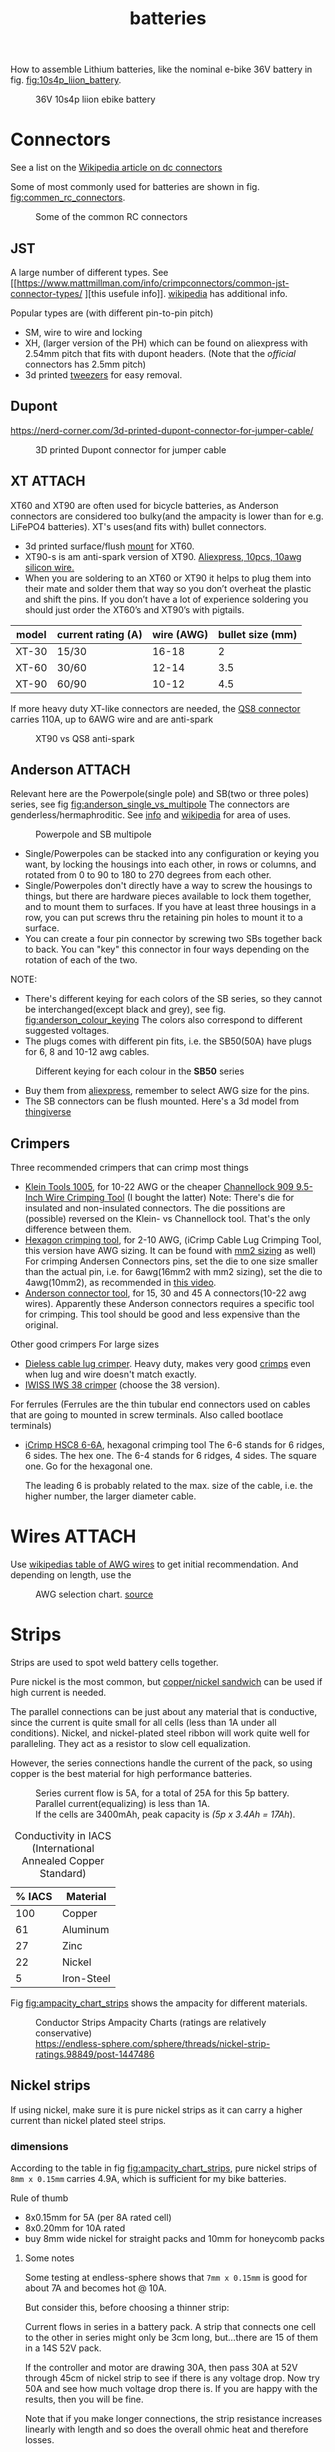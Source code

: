 :PROPERTIES:
:ID:       a1b57a39-78a7-4fc0-91a3-546a2a349a52
:END:
#+title: batteries

#+MACRO: NEWLINE @@latex:\\@@ @@html:<br>@@
# The top section of a file, consisting of #+, is frontmatter setting or keywords exported to the .md file.

#+HUGO_TAGS: batteries li-ion connectors
#+filetags: batteries li-ion connectors
#+hugo_categories: diy
#+hugo_auto_set_lastmod: t
#+hugo_publishdate: 2024-09-26
#+HUGO_CUSTOM_FRONT_MATTER: :summary "Notes about Lithium batteries, connectors and DIY"

How to assemble Lithium batteries, like the nominal e-bike 36V battery in fig. [[fig:10s4p_liion_battery]].

#+NAME: fig:10s4p_liion_battery
#+CAPTION: 36V 10s4p liion ebike battery
[[attachment:IMG_20211103_180619403.jpg]]

* Connectors
See a list on the [[https://en.wikipedia.org/wiki/DC_connector][Wikipedia article on dc connectors]]

Some of most commonly used for batteries are shown in fig. [[fig:commen_rc_connectors]].

#+NAME: fig:commen_rc_connectors
#+CAPTION: Some of the common RC connectors
[[attachment:image_6dcaf98.webp]]

** JST
A  large number of different types. See [[https://www.mattmillman.com/info/crimpconnectors/common-jst-connector-types/
][this usefule info]]. [[https://en.wikipedia.org/wiki/JST_connector][wikipedia]] has additional info.

Popular types are (with different pin-to-pin pitch)
- SM, wire to wire and locking
- XH, (larger version of the PH) which can be found on aliexpress with 2.54mm pitch that fits with dupont headers.
  (Note that the /official/ connectors has 2.5mm pitch)
- 3d printed [[https://www.printables.com/model/475497-angled-jst-tweezers][tweezers]] for easy removal.

** Dupont

https://nerd-corner.com/3d-printed-dupont-connector-for-jumper-cable/
#+CAPTION: 3D printed Dupont connector for jumper cable
[[attachment:Dupont-jumper-cable-case-inside.webp]]
** XT :ATTACH:
XT60 and XT90 are often used for bicycle batteries, as Anderson connectors are considered too bulky(and the ampacity is lower than for e.g. LiFePO4 batteries).
XT's uses(and fits with) bullet connectors.

- 3d printed surface/flush [[https://www.thingiverse.com/thing:3340052/files][mount]] for XT60.
- XT90-s is am anti-spark version of XT90. [[https://www.aliexpress.com/item/1005007308763534.html?src=google][Aliexpress, 10pcs, 10awg silicon wire.]]
- When you are soldering to an XT60 or XT90 it helps to plug them into their
  mate and solder them that way so you don’t overheat the plastic and shift the
  pins. If you don’t have a lot of experience soldering you should just order
  the XT60’s and XT90’s with pigtails.

| model | current rating (A) | wire (AWG) | bullet size (mm) |
|-------+--------------------+------------+------------------|
| XT-30 | 15/30              |      16-18 |                2 |
| XT-60 | 30/60              |      12-14 |              3.5 |
| XT-90 | 60/90              |      10-12 |              4.5 |

If more heavy duty XT-like connectors are needed, the [[https://www.google.com/search?q=QS8+connector][QS8 connector]] carries 110A, up to 6AWG wire and are anti-spark

#+CAPTION: XT90 vs QS8 anti-spark
[[attachment:xt90_vs_qs8_antispark.jpeg]]

** Anderson :ATTACH:
Relevant here are the Powerpole(single pole) and SB(two or three poles) series, see fig [[fig:anderson_single_vs_multipole]]
The connectors are genderless/hermaphroditic. See [[https://www.ctals.com.au/collections/what-size-anderson-plug][info]] and [[https://en.wikipedia.org/wiki/Anderson_Powerpole][wikipedia]] for area of uses.


#+NAME: fig:anderson_single_vs_multipole
#+CAPTION: Powerpole and SB multipole
[[attachment:single-Pole-vs-Multi-Pole-B.jpeg]]

- Single/Powerpoles can be stacked into any configuration or keying you want, by
  locking the housings into each other, in rows or columns, and rotated from 0
  to 90 to 180 to 270 degrees from each other.
- Single/Powerpoles don't directly have a way to screw the housings to things,
  but there are hardware pieces available to lock them together, and to mount
  them to surfaces. If you have at least three housings in a row, you can put
  screws thru the retaining pin holes to mount it to a surface.
- You can create a four pin connector by screwing two SBs together back to back. You can "key" this connector in four ways depending on the rotation of each of the two.

NOTE:
 - There's different keying for each colors of the SB series, so they cannot be interchanged(except black and grey), see fig. [[fig:anderson_colour_keying]]
   The colors also correspond to different suggested voltages.
 - The plugs comes with different pin fits, i.e. the SB50(50A) have plugs for 6, 8 and 10-12 awg cables.

#+NAME: fig:anderson_colour_keying
#+CAPTION: Different keying for each colour in the *SB50* series
[[attachment:_20240218_023440220px-Anderson_SB50_Colour_Keying.jpg]]

- Buy them from [[https://www.aliexpress.com/item/1005005237025318.html][aliexpress]], remember to select AWG size for the pins.
- The SB connectors can be flush mounted. Here's a 3d model from [[https://www.thingiverse.com/thing:5835998/files][thingiverse]]

** Crimpers
Three recommended crimpers that can crimp most things
- [[https://www.amazon.com/Insulated-Non-Insulated-Klein-Tools-1005/dp/B0006M6Y5M][Klein Tools 1005]], for 10-22 AWG or the cheaper [[https://www.amazon.com/dp/B00004SBDI][Channellock 909 9.5-Inch Wire Crimping Tool]] (I bought the latter)
  Note: There's die for insulated and non-insulated connectors. The die possitions are (possible) reversed on the Klein- vs Channellock tool. That's the only difference between them.
- [[https://www.amazon.com/gp/product/B017S9EINA][Hexagon crimping tool]], for 2-10 AWG, (iCrimp Cable Lug Crimping Tool, this version have AWG sizing. It can be found with [[https://www.12voltplanet.co.uk/copper-tube-terminal-hexagon-crimping-tool-6-50mm2.html][mm2 sizing]] as well)
  For crimping Andersen Connectors pins, set the die to one size smaller than the actual pin, i.e. for 6awg(16mm2 with mm2 sizing), set the die to 4awg(10mm2), as recommended in [[https://youtu.be/cTRYkjGKx0M?feature=shared&t=117][this video]].
- [[https://www.amazon.com/IWISS-Ratcheting-Anderson-Connectors-CONNECTORS/dp/B01MSQPTDS][Anderson connector tool]], for 15, 30 and 45 A connectors(10-22 awg wires).
  Apparently these Anderson connectors requires a specific tool for crimping. This tool should be good and less expensive than the original.


Other good crimpers
For large sizes
- [[https://www.amazon.com/TEMCo-Lug-Crimper-Tool-TH0020/dp/B00HJYY5GA][Dieless cable lug crimper]]. Heavy duty, makes very good [[https://youtu.be/uuTRLQOa5zk?feature=shared][crimps]] even when lug and wire doesn't match exactly.
- [[https://www.aliexpress.com/item/4001255674082.html][IWISS IWS 38 crimper]] (choose the 38 version).

For ferrules
(Ferrules are the thin tubular end connectors used on cables that are going to mounted in screw terminals. Also called bootlace terminals)
- [[https://www.amazon.com/IWISS-Self-adjusting-Hexagonal-AWG23-10-End-sleeves/dp/B00H950AK4][iCrimp HSC8 6-6A]], hexagonal crimping tool
  The 6-6 stands for 6 ridges, 6 sides. The hex one.
  The 6-4 stands for 6 ridges, 4 sides. The square one.
  Go for the hexagonal one.

  The leading 6 is probably related to the max. size of the cable, i.e. the higher number, the larger diameter cable.
  
* Wires :ATTACH:
Use [[https://en.wikipedia.org/wiki/American_wire_gauge#Tables_of_AWG_wire_sizes][wikipedias table of AWG wires]] to get initial recommendation.
And depending on length, use the

#+NAME: fig:awg_selection_chart
#+CAPTION: AWG selection chart.
#+CAPTION: [[http://assets.bluesea.com/files/resources/newsletter/images/DC_wire_selection_chartlg.jpg][source]]
[[attachment:_20240218_005227DC_wire_selection_chartlg.jpg]]

* Strips

Strips are used to spot weld battery cells together.

Pure nickel is the most common, but [[https://endless-sphere.com/sphere/threads/copper-nickel-sandwich-buses-for-series-connections.108006/][copper/nickel sandwich]] can be used if high current is needed.

The parallel connections can be just about any material that is conductive, since the current is quite small for all cells (less than 1A under all conditions). Nickel, and nickel-plated steel ribbon will work quite well for paralleling. They act as a resistor to slow cell equalization.

However, the series connections handle the current of the pack, so using copper is the best material for high performance batteries.

#+CAPTION: Series current flow is 5A, for a total of 25A for this 5p battery. Parallel current(equalizing) is less than 1A.
#+CAPTION: {{{NEWLINE}}}
#+CAPTION: If the cells are 3400mAh, peak capacity is /(5p x 3.4Ah = 17Ah/).
[[attachment:Battery186508.webp]]


#+CAPTION: Conductivity in IACS (International Annealed Copper Standard)
| % IACS | Material   |
|--------+------------|
|    100 | Copper     |
|     61 | Aluminum   |
|     27 | Zinc       |
|     22 | Nickel     |
|      5 | Iron-Steel |


Fig [[fig:ampacity_chart_strips]] shows the ampacity for different materials.

#+NAME: fig:ampacity_chart_strips
#+CAPTION: Conductor Strips Ampacity Charts (ratings are relatively conservative)
#+CAPTION: {{{NEWLINE}}}
#+CAPTION: https://endless-sphere.com/sphere/threads/nickel-strip-ratings.98849/post-1447486
[[attachment:Ampacity (Powestream extrapolation).jpg]]
** Nickel strips
:PROPERTIES:
:ID:       1de1b8e1-6474-4c69-b92e-63cbeea311a9
:END:
If using nickel, make sure it is pure nickel strips as it can carry a higher current than nickel plated steel strips.

*** dimensions

According to the table in fig [[fig:ampacity_chart_strips]], pure nickel strips of =8mm x 0.15mm= carries 4.9A, which is sufficient for my bike batteries.

Rule of thumb
- 8x0.15mm for 5A (per 8A rated cell)
- 8x0.20mm for 10A rated
- buy 8mm wide nickel for straight packs and 10mm for honeycomb packs

**** Some notes
Some testing at endless-sphere shows that =7mm x 0.15mm= is good for about 7A and becomes hot @ 10A.

But consider this, before choosing a thinner strip:

Current flows in series in a battery pack. A strip that connects one cell to the other in series might only be 3cm long, but...there are 15 of them in a 14S 52V pack.

If the controller and motor are drawing 30A, then pass 30A at 52V through 45cm of nickel strip to see if there is any voltage drop. Now try 50A and see how much voltage drop there is. If you are happy with the results, then you will be fine.

Note that if you make longer connections, the strip resistance increases linearly with length and so does the overall ohmic heat and therefore losses.

*** Test if the strip is pure nickel
As nickel and nickel plated steel are extremely difficult to difference at sight, there are an easy homemade test that could be done in order to check if you have one or another.

This doesn't discard the steel for welding purposes: if the strips are in good condition would be enough for batteries that will be used *only* in dry environments.
**** The salt water test - corrosion
Take a strip sample and polish / scratch with a dremel tool or simply with a knife on a small area, and put into salty water for 12h to 24h.

#+CAPTION: Pure nickel and nickel plated steel strips in salt water
[[attachment:DSC_1394_E.jpg]]

**** The sanding/grinding wheel test - sparks from grinding
Nickel plated steel strips should give sparks if grinded with a dremel sanding wheel.
Pure nickel should not give sparks.
But use the salt water test as well.
** copper

Copper foil is inexpensive and readily available as a bus material, but it is notoriously difficult to weld directly to the ends of battery cells, because of the low resistance (resulting in low heat loss).

A popular way to still use copper is [[https://endless-sphere.com/sphere/threads/copper-nickel-sandwich-buses-for-series-connections.108006/][copper/nickel sandwich buses]], where the copper is overlaid with 0.1mm nickel-plated steel strips at the cell tips.

#+CAPTION: copper/nickel bus
[[attachment:BatteryCopperNickel1.jpg]]

0.15mm copper appears to be reliably welded when all of the components are optimized. That thickness of copper will support the highest-amp 21700 cell.
Another option is to [[https://endless-sphere.com/sphere/threads/copper-nickel-sandwich-buses-for-series-connections.108006/page-6#post-1690164][DIY nickel electroplating copper]] strips.


I have read that the slot in the nickel strip makes the current take the shortest path, which is though the tip of the cell, during a spot weld. This should reduce the wear on the spot welder electrodes.
#+CAPTION: The slot in the nickel strips ensures that most current travels through the shorter path of the cell tip.
[[attachment:SpotWeldCurrent1.png]]

* Cells

** Types
There are many different li-ion type cells
#+CAPTION: Different types of LI-ION cells
[[attachment:aQnIswu.png]]

#+CAPTION: Voltage and Chemistry
| Voltage | Chemistries           |
|---------+-----------------------|
| 2.5 V   | Titanate (LTO)        |
| 3.2 V   | LiFePO4 (LFP)         |
|         | LiFeYPo4 (Thundersky) |
| 3.6 V   | LiCoO2 (LCO)          |
|         | LiNiMnCoO2 (NMC)      |
|         | LiMnO2                |
|         | LiMn2O4 (LMO)         |
|         | LiNiCoAlO2 (NCA)      |


Regardless of chemistry, they come in different formats


- Pouch: soft plastic bag (incorrectly called "LiPos")
- Small cylindrical: in metal case, no studs, less than 10 Ah (e.g.: 18650)
- Large cylindrical: in plastic case, two threaded studs at either end, 10 Ah and larger
- Small prismatic: housed in a thin metal (or plastic case), less than 10 Ah (e.g.: cell phone)
- Large prismatic: housed in a hard plastic (or thin metal) case two bolts at top, 40 Ah and larger, used in electric vehicles, solar system

** 18650 and 21700
For most hobbyist, ~18650~ used to be the most popular but ~21700~ are getting more popular for ebikes due to the higher energy density.

The names are from the form factor, ie
- 18650 measures 18 mm in diameter by 65 mm in length, giving them the name 18650.

#+CAPTION: The two electrodes of a standard 18650 cell. The bottom and sides of the shell are the negative electrode. The negative side is protected by a thin PVC sleeve.
[[attachment:Battery1865018.webp]]

I have read that: *Do not spot weld or solder onto the center of the negative end of a cell*
#+begin_quote
    During assembly, when the jelly roll is inserted into the negative metal shell, a probe is inserted down the center and the “tab” for the negative electrical connection is bonded to the shell at the bottom-center of the 18650 cell. If you screw around with the center of the bottom of the 18650 cell, there is a chance you might loosen the internal connection between the jelly roll and the metal shell.    
#+end_quote
Soldering onto the positive end should be ok.

Some prefer to use(ie. would newer build a pack without) [[https://endless-sphere.com/sphere/threads/18650-insulator-rings-redundant.100867/][fiber washers]] on the positive end to prevent shoulder shorts
#+CAPTION: Shoulder short: while trying to prying the nickel bus, the plier broke the pvc sleeve and shorted the cell.
[[attachment:18650cellShort.webp]]

Some recommended 18650 cells are listed below. Other good cells can be found on [[https://www.e-cigarette-forum.com/blog/moochs-recommended-batteries.7593/][Mooch's recommended batteries]] list.

#+CAPTION: Recommended high discharge cells
| Rating (A) | models                            | capacity (mAh) |
|------------+-----------------------------------+----------------|
|         10 | LG MJ1, Samsung 35E, Panasonic GA |           3400 |
|         15 | 30Q                               |           3000 |
|         20 | Sony VTC6, LG HG2, Samsung 25R    |                |


** Cell arrangement/holder
*** honeycomb
The side angle of the stacked cells is about 30-degrees for honeycomb configuration, (compared to 90-degree corners in a common rectangular pack).
This makes it a natural fit into the lower part of the frame triangle space, as seen in fig. [[fig:honeycomb_stack]].

#+NAME: fig:honeycomb_stack
#+CAPTION: Picture from a Russian battery pack website: figure out how many cells fits in your frame
#+CAPTION: {{{NEWLINE}}}
#+CAPTiON: https://e4bike.ru/page/battery-shape-configurator
[[attachment:Battery18650Allex.webp]]

Supplier of honeycomb configuration plastic cell holders, plus 30-degree angled nickel bus-strips
https://www.aliexpress.com/item/18650-battery-holder-Cylindrical-cell-2-10-plastic-holder-18650-lithium-ion-battery-bracket-plastic-case/32729220653.html
** Voltage


#+CAPTION: Nominal, max and min voltage.
#+CAPTION: Based on 4.2V for fully charged and 3.0V for empty cell.
| Voltage (V) | Cells (s) | Max (V) | Min (V) |
|-------------+-----------+---------+---------|
|          24 |         7 |    29.4 |    21.0 |
|          36 |        10 |    42.0 |    30.0 |
|          44 |        12 |    50.4 |    36.0 |
|          48 |        13 |    54.6 |    39.0 |
|          52 |        14 |    58.8 |    42.0 |
|          60 |        16 |    67.2 |    48.0 |
|          72 |        20 |    84.0 |    60.0 |
|          88 |        24 |   100.8 |    72.0 |
#+TBLFM: $3 = $2*4.2;%0.1f
#+TBLFM: $4 = $2*3.0;%0.1f

** Reusing old cells :ATTACH:

This flow chart might help deciding if the cells are worth reusing

#+CAPTION: flow chart for testing used batteries
#+CAPTION: {{{NEWLINE}}}
#+CAPTION: https://secondlifestorage.com/index.php?threads/18650-harvesting-flow-charts.9714
[[attachment:_20240117_134522index.php.jpeg]]

*** Internal resistance
DC and AC IR, [[https://secondlifestorage.com/index.php?threads/dc-ir-vs-ac-1kh-ir-measurements.9471/post-64654][thread]]. Theoretical info on how to measure IR can be found in this paper, [[https://sci-hub.se/10.3390/s100605604][Comparison of methods for determining IR]]

Use the AC IR as screening tool before the C/D/C (charge/discharge/charge) cycle. Too high internal resistance and the cell should be discarded.

The advantage of AC IR is that the cell can be tested at a lower voltage and still give accurate results. The same cannot be said for DC IR, where the cell needs to be charged.

**** AC IR :ATTACH:

AC IR is most useful as a coarse first-level screening tool, to weed out unhealthy or damaged cells. It cannot be used for more refined analyses because it does not incorporate the non-ohmic components of IR

However, this [[https://docs.google.com/spreadsheets/d/1n6DU0VC7Yjksz2ah90VUcpw6SW6kFqQt/edit#gid=1042577799][IR cheat sheet]] give maximum and optimal AC IR values for different cells. And this [[https://secondlifestorage.com/index.php?threads/dc-ir-vs-ac-1kh-ir-measurements.9471/post-66400][post]] shows that AC & DC IR correlates(shown below as well)
#+CAPTION: AC & DC IR measurements
[[attachment:_20240117_15553520341-0abdeb4398e2d17212a3aa109e6b96a9.jpg]]

#+CAPTION: SOH vs AC & DC IR
[[attachment:_20240117_1551034755-1d484a0665d4c8b6866f08dc47a918e6.jpg]]

The current observation is that AC IR so far has been a very good indicator of a cells SOH with DC IR confirming it.
AC IR can indicate a cells SOH even at low V i.e. a cells cutoff V of ≈2.8V to 2.5V and even below that, where DC IR needs the cell to be at least ≈3.2V to get a reasonably respectable reading.

**** dc IR
DC IR match real life usage of cells best, but it's time consuming, requires 30<SoC<80% and expensive equipment to measure. [[https://secondlifestorage.com/index.php?threads/opus-bt-c3100-wire-mod-results.9374/post-64352][This post]] shows how DC IR changes for low and high SoC
30<SoC<80% correspond approximately to OCV of 3.8-3.9V. See the link in the OCV section.

- *Low frequency*, ie 1Hz, AC-IR is a valid alternative for DC-IR measurement
- AC-IR reduces measurement time dramatically
- Possible to measure resistance of 1mΩ or less accurately
- 4-terminal pair test leads required to measure low resistance with AC-IR
- the cheap standard 1kHz ac IR measuring device does not correlate with DC IR. (ie. emphasise the low frequency of 1Hz)
**** importance of IR matching
It is known that poor (DC) IR matching can lead to significant reduction in life, e.g. below
#+begin_src quote
Gogoana et al. [13] cycle-aged two cylindrical lithium iron phosphate (LFP) cells connected in parallel. They found that a 20% difference in internal resistance resulted in a 40% reduction in the useful life of the pair of cells compared to if the cells had approximately equal internal resistances. The authors attribute this to the uneven current distribution between the cells. Their results highlight that each cell will go through periods where it experiences high currents that will in turn age the cells more quickly.

Gong et al. [1] drew similar conclusions from their experimental work with 32 Ah cells. When two cells with a 20% impedance difference were connected in parallel, the peak current experienced was 40% higher than if the cells were identical. The authors also performed simulation studies, using the Mathwork's Simscape extension to Simulink to connect two equivalent circuit models (ECMs) in parallel. This is one of the few examples of parallel cell modelling within the literature from Modelling and experimental evaluation of parallel connected lithium ion cells for an electric vehicle battery system
#+end_src
https://sci-hub.se/http://dx.doi.org/10.1016/j.jpowsour.2016.01.001

*** Repacking
See [[https://docs.google.com/spreadsheets/d/1e2962wuNumstvv6UMLi-F7xVHQFWlMr1/edit#gid=1526562313][Repackr with IR and 80x14.xlsm]] for creating matching battery packages.
Found from https://drive.google.com/drive/folders/1UOQUXa4Kwa99KoeuNDe7EV3iSECb8iIs

** SoC or State of Charge :ATTACH:

*** Open Circuit Voltage :ATTACH:
Lead-acid batteries have a relatively discharge linear curve, which allows a good estimation of the state of charge.
Lithium-ion batteries have a much flatter discharge curve, which means that over a wide operating range, the voltage at the battery terminals changes very slightly.

#+CAPTION: Open Circuit voltage, liion VS Lead Acid
[[attachment:_20240117_141842OCV-vs-SOC-EN.png]]


Experimental OCV vs SoC is found [[https://lygte-info.dk/info/BatteryChargePercent%20UK.html][here]](see *tables*  section after the images) and summarized here
#+CAPTION: Estimated remaining capacity, OCV
[[attachment:_20240117_142835BatteryChargePercent.png]]


*** Coulomb Counting

To track the state of charge when using the battery, the most intuitive method is to follow the current by integrating it during cell use. This integration directly gives the quantity of electrical charges injected or withdrawn from the battery, thus making it possible to precisely quantify the SoC of the battery.

Small measurement errors may occur, related to the sampling frequency. To correct these marginal errors, the coulomb counter is recalibrated at each load cycle.
** SoH or State of Health

SoH = Q_{max} Q_{rated}

** notes
- https://www.electricbike.com/inside-18650-cell
- [[https://youtu.be/9qi03QawZEk][Why lithium batteries dies]]
- [[https://youtu.be/CxS7XeIh_i4][What is inside a 18650 cell]]
* BMS
The Battery Management System (BMS) should prevent under- and overvoltage and balance the cells.


#+NAME: fig:li-ion_bms_cables
#+CAPTION: BMS balancing wires taped to the cells(note the cells are in honeycomb arrangement)
[[attachment:BatteryDIY11.webp]]


The unmodified [[id:9f7ba240-5d80-441f-a38b-0c622bee5715][bafang BBS models (BBS02/BBS02B/BBSHD)]] uses up to 30A, but the BBSHD can be modified to >50A.
So get a BMS that delivers >50A

Recommendations
- [[https://antbms.aliexpress.com/store/1102984145][ANTBMS]], like the 7-16S 80A

* LiFePO4 in car

** charger
https://www.sportsmobileforum.com/forums/f20/installing-a-kisae-dmt-1250-dc-to-dc-charger-24264.html

** battery

All prices in EUR
| Name                | Description                                               |  price | url                                                                                                          |
|---------------------+-----------------------------------------------------------+--------+--------------------------------------------------------------------------------------------------------------|
| Battery             | 12V, 100A, LiFePO4 with Temp Protection,                  |    289 | https://www.litime.de/products/litime-12v-100ah-tm-lifepo4-batterie-tieftemperaturschutz-fur-trollingmotoren |
| Inverter            | Pure sine, 1000W. Try to search for a used                |    138 | https://www.ebay.de/itm/203074673536                                                                         |
| 230V charger        | 14.6V, 20A, XT60 and eu plug                              |   53.7 | https://www.aliexpress.com/item/32831716444.html                                                             |
| dc-dc charger       | 14.6V, 10A                                                |   50,4 | https://www.aliexpress.com/item/1005006128785637.html                                                        |
| 60A Circuit breaker | 12V, between alternator/starter battery and dc-dc charger |    3.8 | https://www.aliexpress.com/item/1005006161099930.html                                                        |
| 200A mega fuse      | 12V, between battery and inverter,                        |   1.16 | https://www.aliexpress.com/item/1005006113042292.html                                                        |
| XT60 connector      | 5 pcs, pairs                                              |   0.46 | https://www.aliexpress.com/item/1005005643878854.html                                                        |
| battery voltmeter   | Alt. use Coulomb counter. See link below                  |   4.66 | https://www.aliexpress.com/item/1005005210816625.html                                                        |
| 2AWG cables         | 2x, connecting battery to inverter, 30 cm, 115A @ 75℃     |  2*2.4 | https://www.aliexpress.com/item/1005005741206301.html                                                        |
| 10AWG cable         | connecting charger plug to battery, 2m, 35A @ 75℃         |   14.8 | https://www.aliexpress.com/item/1005001732356744.html                                                        |
| 14AWG cable         | connecting charger plug to battery, 2m, 20A @ 75℃         |    5.9 | https://www.aliexpress.com/item/1005001732356744.html                                                        |
| usb PD charger      | SW3518s module, only buck, 2 channel 100W                 |     10 | https://www.aliexpress.com/item/1005004331359699.html                                                        |
| boost converter     | 50W, for boosting input to SW3518s from 12V to 21V        |      2 | https://www.aliexpress.com/item/1005003044909360.html                                                        |
|---------------------+-----------------------------------------------------------+--------+--------------------------------------------------------------------------------------------------------------|
| total               |                                                           | 582.28 |                                                                                                              |
#+TBLFM: @>$3=vsum(@2..@-1)

1. The battery is recommended by https://www.mobile-solarpower.com/lithium-batteries.html
   That's Will Prowse,https://www.youtube.com/@WillProwse. According to Reddit he's legit.
2. The mega fuse between battery and inverter:
        Let's pretend we have a 1500W inverter
        1500W / 12V = 125A
        125A X 1.25(safety factor) = 156.25A
        choose 200A
3. usb PD charger: there's a *difference* between SW3518s and SW3518
4. The ampacity for the cables are from https://en.wikipedia.org/wiki/American_wire_gauge#Tables_of_AWG_wire_sizes
5. Alternative DC chargers
   https://www.amazon.com/Renogy-Battery-Batteries-Multi-stage-Charging/dp/B07Q5VYPCF


Alternatives
| Name                 | Description                       | price | url                                                      |
|----------------------+-----------------------------------+-------+----------------------------------------------------------|
| coulomb counter      | Instead of voltmeter              |    14 | https://www.aliexpress.com/item/1005005297360206.html    |
| dc-dc charger        | 3A, CC CV                         |   2.4 | https://www.aliexpress.com/item/1005004022655532.html    |
| dc-dc charger        | deluxe, 8A                        |    65 | https://powerwerx.com/dcdc-charger-lifepo4-8a-adjustable |
| dc-dc charger        | 30A, choose without bluetooth&nfc |   112 | https://www.aliexpress.com/item/1005002247278366.html    |
| dc-dc charger        | 8A, looks ok for the price        |    45 | https://www.aliexpress.com/item/1005005705151923.html    |
| car fuse, mini blade | 5A or 7.5A, 10 pcs                |   4.3 | https://www.aliexpress.com/item/1005006215756284.html    |
| male car plug        |                                   |   0.8 | https://www.aliexpress.com/item/1005006368260359.html    |
| female car plug      |                                   |   0.5 | https://www.aliexpress.com/item/1005005077776924.html    |
** diy :ATTACH:

[[https://diysolarforum.com/threads/horseflys-cabin-solar-lifepo4-upgrade.27472/][Build with heating pads]]. See schematic below and the last page in the post for update: Only one temp. sensor is necsecary
#+CAPTION: Battery with heating pads
[[attachment:LFP_Cell_Layout3_230Ah_Box_Side_View2.png]]

#+CAPTION: Battery box, top view. Note how the cells are connected
[[attachment:LFP_Cell_Layout3_230Ah_Box_TopView_w_covers.png]]

** bus bar :ATTACH:
Homemade busbar of braided copper

#+CAPTION: bus bar
[[attachment:nickel_pated.jpg][nickel_pated.jpg]]

take the (annealed) copper pipe, start flattening it in a (hydraulic) vise until it's 'flat' but not closed so you can slide the braid in (the full length of the pipe segment, in this case 25mm). Then compress the pipe segment with the braid. After compression you get a cold weld - internally, it will look like this:
#+CAPTION:  cold welded 'annealed copper pipe' together with the braided strands.
[[attachment:weld.jpg]]

The copper braid is 25 mm2 equivalent, but it's 25 mm wide x 2 mm thick. It's rated at 150A. Link: https://www.copperbraid.co.uk/product/flat-super-flexible-25-mm2/

Nickel plating was done with nickel acetate, made with vinegar and a pure nickel bar used for electroplating

#+CAPTION: Assembled battery with flexible bus bars.
[[attachment:20210422_130857.jpg]]

Consider using [[https://mgchemicals.com/products/grease-for-electronics/electrically-conductive-grease/conductive-paste/][Conductive Assembly Paste 847]] between the bus bar and terminals. Might equalize any potential issues from not having perfectly flat bus bars or difference in resistance contact from cell to cell.

* tech
** Wire batteries in parallel :ATTACH:
Pull from +ve on one battery and -ve of the other battery to ensure even load/wear/resistance
[[attachment:_20240206_203635How-to-Wire-Batteries-in-Series-and-Parallel-Image-11.jpg]]
* fuses :ATTACH:
A single 180Ah cell shot-circuit using a wrench submerged in water. The cell delivered 2500A, about 13C. This is done using a older cell(video is from 2011), a newer cell might deliver closer to 20C.

For big packs, like a 2p 280A, could potentially deliver 12kA at 20C. Only T-class fuses have this high Ampere Interrupt Capacity(AIC) and is especially recommended for 48V systems. Here's a [[https://diysolarforum.com/threads/mrbf-or-class-t.47659/post-606422][table of AIC]] for relevant fuses and be sure to check this post about [[https://diysolarforum.com/threads/class-t-vs-anl-fuse.13913/post-640573][Bussman BS88 and NH style fuses]] that is a cheaper alternative to T-class. [[https://diysolarforum.com/threads/class-t-vs-anl-fuse.13913/post-657800][link to buying 180LET]](BS88 style).

The main thing a Class T (and BS88) fuse offers over Mega for the same AIC is that they are faster. This means that in addition to protecting the wiring (typical use of the fuse) they can also protect the silicon (like a BMS).

180LET on [[https://www.digikey.dk/en/products/detail/eaton-bussmann-electrical-division/180LET/1876565][digikey]], [[https://www.eaton.com/content/dam/eaton/products/electrical-circuit-protection/fuses/bussmann-series-catalogs/bus-ele-cat-1007-flc-2018.pdf][datasheet/catelog(p.89)]] or [[https://www.eaton.com/us/en-us/skuPage.180LET.html][manufacture]].

#+CAPTION: LET BS88, page 89 of the datasheet
[[attachment:let_bs88.png][let_bs88.png]]


| Category                   | Type     |                  Ratings(A) |
|----------------------------+----------+-----------------------------|
| Blade                      | Mini     |                        2-30 |
| Blade                      | Standard |                        1-40 |
| Blade                      | Maxi     |                      20-120 |
|----------------------------+----------+-----------------------------|
| Link                       | Strip    |                      30-100 |
| Link                       | Midi     |  30-150(32V) OR 30-100(58V) |
| Link                       | Mega     | 40-500(32V) OR 125-300(58V) |
|----------------------------+----------+-----------------------------|
| ANL                        |          |                        -500 |
|----------------------------+----------+-----------------------------|
| Cooper Bussmann MRBF fuses |          |                             |
|----------------------------+----------+-----------------------------|
| T-rated                    |          |                             |

Remember to select the correct voltage as well

Blade fuses are now the most commonly used category of fuses with almost every
new vehicle featuring one or more of the different types. They push-fit into
fuse holders or boxes and are held in place by friction.

The ANL fuse is a bolt-down fuse and can be an alternative for the MEGA fuse and
is a fast acting fuse. ANL fuses are good for any bigger loads such as
Inverters, charge controllers, power distribution panels, or as the main battery
/ system fuse.

Calculate fuse size for a high frequency inverter (ex. 3500W)
3500 ac watts / .85 conversion factor / 20 volts low cutoff = 205.882352941 service amps.
205.882352941 service amps / .8 fuse headroom = 257.352941176 fault amps.

#+CAPTION: https://diysolarforum.com/threads/class-t-vs-anl-fuse.13913/page-3#post-326485
[[attachment:_20240309_172628Choose_the_Fuse_Amperage.jpg]]
** estimating short circut current

https://diysolarforum.com/threads/class-t-vs-anl-fuse.13913/post-390863
#+begin_quote
A battery's short circuit current is typically estimated by dividing its open circuit voltage by its internal resistance. While the true DC internal resistance can be determined using a series of discharge tests, it is often simpler to directly measure the battery's impedance or conductance using an AC test signal.
#+end_quote

Example:
3.2V cell with IR of 0.25mOhm and busbar with a resistance of 0.15mOhm (including terminal to busbar resistance) can produce no more than 3.2V / 0.40mOhm = 8kA. It doesn't matter how much you put in series - the current can not go over 8kA with these numbers.
Putting another battery in parallel double the current.

Preece's Law can be used to generate an estimate for the approximate dc fusing current for a given wire size and material. It has been found that the dc fusing current for a straight wire element depends upon it's diameter as given by Preece's Law.

I = a*d^{3/2}.

I is the fusing current, d is the diameter of the wire, a is a constant depending on the material of the wire.

** Fusing individual cells

For powerwalls made of recycled cells of varying/unknown quality, fusing each cell is recommended. According to the following video it is not necessary to fuse both sides of the battery. One side is enough.
[[https://youtu.be/iL6Td8R5C1g][Dead shorting an 18650 Battery to test cell level fuses]]

5 Amps is sufficient

Three types of cell fuse
- [[https://batteryhookup.com/products/nickel-fuse-2p-wide-continuous-roll-by-the-foot-18650-cell-level-fusing][Nickel fuse, continuous roll]]
- Fuse wire, like 30AWG tinned copper. [[https://www.amazon.com/gp/product/B01LZBOSQJ][30AWG on amazon]] and [[https://youtu.be/QWZKIr5BcU0][fuse wire test]]. The [[https://en.wikipedia.org/wiki/American_wire_gauge#Tables_of_AWG_wire_sizes][fusing current is seen in this table]]
  Can be either spot welded or soldered between battery and bus bar. [[https://secondlifestorage.com/index.php?threads/experiment-soldering-18650-capacity-fade.8217/][Welding should not decrease battery performance]] if done properly
- Glass fuses. Some recommend these over fuse wire, as they don't heat/glow. I prefer the fuse wire for ease of installation and it's neater.

*** images :ATTACH:
#+CAPTION: Spot welded fuse wire to bus bar
[[attachment:20220713_190008.jpg]]

#+CAPTION: soldered fuse wire to solid bus bar
[[attachment:BatteryFuse1.webp]]

#+CAPTION: Fusing current for AWG wires. From https://en.wikipedia.org/wiki/American_wire_gauge#Tables_of_AWG_wire_sizes
[[attachment:AWG-wire-sizes.jpg]]

#+CAPTION: nickel fuse strip
[[attachment:strip.jpg]]

* Inverters
** High frequency
High frequency inverters are generally more complex on the electronics side but do away with the giant, heavy copper transformer that a low frequency inverter uses.


** Low Frequency
Uses a giant, heavy copper transformer.

Can handle high surge currents from e.g. motors and compressors, but they tend to have slightly less efficiency and higher no-load idle power consumption.

LF inverters are best for running a house off of.
*** MUST EP3000 6kW, 18kW peak inverter
Has the added advantage of also being able to work as a battery charger when coupled to the generator.
It is heavy weight (45kg) and uses around 50W in indle power. Ask for spare parts for the inverter and order a replacement power and control board.
[[https://offer.alibaba.com/cps/a26g1gth?bm=cps&src=saf&url=https%3A%2F%2Fwww.alibaba.com%2Fproduct-detail%2FMUST-EP3000plus-1KW-2KW-3KW-4KW_1600447397373.html][alibaba link]].

Make sure to get the newer *plus* version and not the older *pro*.
https://www.mustsolar.com/must-products-updated-ep3000-plus/

See [[https://diysolarforum.com/threads/this-could-be-interesting.7835/post-190627][this post]] for inside pictures of the inverter. Note the big and heavy coil.
See [[https://github.com/PurpleAlien/must-power_grafana][his github]] for grafana plugins/modbus protocol to read from the MUST devices. He uploaded a description of the [[https://diysolarforum.com/resources/must-ep3000-modbus-rtu-protocol.308/][modbus protocol]] and [[https://diysolarforum.com/resources/must-ep3000-plus-inverter-charger-1-6-kw-version.98/][manual]].

* power tools batteries
See this [[https://docs.google.com/spreadsheets/d/e/2PACX-1vRghl-44o7Nw_GGOGKN8PdnxJtbzF7UR7nYDt3zEPrRL_azznKE1w4QvBJRLxdQnecwIgQ6tuuzQ4bT/pub#][Spredsheet]] with battery and cell information for most brands, like Milwaukee, DeWALT, etc.

NOTE!
Only Makita 18V and Ryobi 18V have low voltage protection built into the battery.

Get a [[https://www.aliexpress.com/item/1005001327267228.html][BMS]] or a [[https://www.amazon.com/Digital-Battery-Low-Voltage-Protection/dp/B07929Y5SZ][low voltage protector disconnect]](XH-M609 on [[https://www.aliexpress.com/item/1005005374391032.html][aliexpress]]. Btw description says it is good for 20A, but then the traces will get really hot. Add wires or use it with a relay or stay below 10A). There are triangle shaped BMS for M12.  Search for "M12 bms milwaukee" on aliexpress.

Add 3.3K resistors over cell connections on the BMS, to trick it into thinking cells are connected, like shown in this [[https://youtu.be/T8lREgBeVL8?si=s5w2zCnubRzsJ_Nn&t=66][video]].

** Milwaukee
- Milwaukee M12 batteries have no BMS inside. The only component is a thermistor for overheat/low temp protection. All battery intelligence is in the tools and chargers.
- M18 have a BMS. However, some intelligence such as low voltage disconnect is in the tool. Makita and Ryobi keep the low voltage disconnect inside the batteries, making them great for DIY projects. Connecting loads directly to a Milwaukee M18 or M12 terminals without low voltage cutoff circuitry will overdischarge and ruin the battery.

Cutoff voltage for M12 is around 9.74V(The tool will no longer turn). Set it to 10V to be on the safe side. Most 18650 cells can run down to 2.7V without destroying them, but going so low (ie. 3*2.7V=8.1V) could destroy some cells if they are slightly out of balance.

* Notes

Paralleling, serialing, balancing, BMS
http://liionbms.com/php/white_papers.php

http://liionbms.com/php/bms_options.php

Professor Jeff Dahn of Dalhousie University delivered a lecture entitled "Why do Li-ion batteries die and can they be immortal?".
https://www.youtube.com/watch?v=9qi03QawZEk&t=1s
